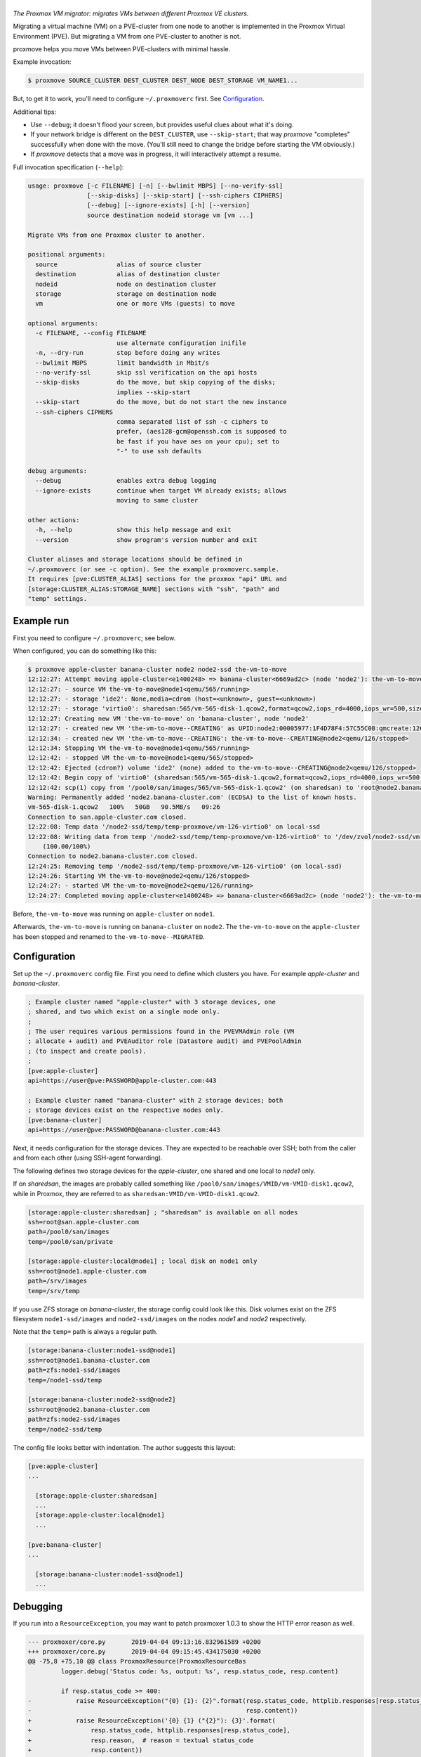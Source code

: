 |proxmove|
==========

*The Proxmox VM migrator: migrates VMs between different Proxmox VE clusters.*

Migrating a virtual machine (VM) on a PVE-cluster from one node to
another is implemented in the Proxmox Virtual Environment (PVE). But
migrating a VM from one PVE-cluster to another is not.

proxmove helps you move VMs between PVE-clusters with minimal hassle.


Example invocation:

.. code-block:: console

    $ proxmove SOURCE_CLUSTER DEST_CLUSTER DEST_NODE DEST_STORAGE VM_NAME1...

But, to get it to work, you'll need to configure ``~/.proxmoverc``
first. See `Configuration`_.


Additional tips:

- Use ``--debug``; it doesn't flood your screen, but provides useful clues
  about what it's doing.
- If your network bridge is different on the ``DEST_CLUSTER``, use
  ``--skip-start``; that way *proxmove* "completes" successfully when
  done with the move. (You'll still need to change the bridge before
  starting the VM obviously.)
- If *proxmove* detects that a move was in progress, it will
  interactively attempt a resume.


Full invocation specification (``--help``):

.. code-block::

    usage: proxmove [-c FILENAME] [-n] [--bwlimit MBPS] [--no-verify-ssl]
                    [--skip-disks] [--skip-start] [--ssh-ciphers CIPHERS]
                    [--debug] [--ignore-exists] [-h] [--version]
                    source destination nodeid storage vm [vm ...]

    Migrate VMs from one Proxmox cluster to another.

    positional arguments:
      source                alias of source cluster
      destination           alias of destination cluster
      nodeid                node on destination cluster
      storage               storage on destination node
      vm                    one or more VMs (guests) to move

    optional arguments:
      -c FILENAME, --config FILENAME
                            use alternate configuration inifile
      -n, --dry-run         stop before doing any writes
      --bwlimit MBPS        limit bandwidth in Mbit/s
      --no-verify-ssl       skip ssl verification on the api hosts
      --skip-disks          do the move, but skip copying of the disks;
                            implies --skip-start
      --skip-start          do the move, but do not start the new instance
      --ssh-ciphers CIPHERS
                            comma separated list of ssh -c ciphers to
                            prefer, (aes128-gcm@openssh.com is supposed to
                            be fast if you have aes on your cpu); set to
                            "-" to use ssh defaults

    debug arguments:
      --debug               enables extra debug logging
      --ignore-exists       continue when target VM already exists; allows
                            moving to same cluster

    other actions:
      -h, --help            show this help message and exit
      --version             show program's version number and exit

    Cluster aliases and storage locations should be defined in
    ~/.proxmoverc (or see -c option). See the example proxmoverc.sample.
    It requires [pve:CLUSTER_ALIAS] sections for the proxmox "api" URL and
    [storage:CLUSTER_ALIAS:STORAGE_NAME] sections with "ssh", "path" and
    "temp" settings.


Example run
-----------

First you need to configure ``~/.proxmoverc``; see below.

When configured, you can do something like this:

.. code-block:: console

    $ proxmove apple-cluster banana-cluster node2 node2-ssd the-vm-to-move
    12:12:27: Attempt moving apple-cluster<e1400248> => banana-cluster<6669ad2c> (node 'node2'): the-vm-to-move
    12:12:27: - source VM the-vm-to-move@node1<qemu/565/running>
    12:12:27: - storage 'ide2': None,media=cdrom (host=<unknown>, guest=<unknown>)
    12:12:27: - storage 'virtio0': sharedsan:565/vm-565-disk-1.qcow2,format=qcow2,iops_rd=4000,iops_wr=500,size=50G (host=37.7GiB, guest=50.0GiB)
    12:12:27: Creating new VM 'the-vm-to-move' on 'banana-cluster', node 'node2'
    12:12:27: - created new VM 'the-vm-to-move--CREATING' as UPID:node2:00005977:1F4D78F4:57C55C0B:qmcreate:126:user@pve:; waiting for it to show up
    12:12:34: - created new VM 'the-vm-to-move--CREATING': the-vm-to-move--CREATING@node2<qemu/126/stopped>
    12:12:34: Stopping VM the-vm-to-move@node1<qemu/565/running>
    12:12:42: - stopped VM the-vm-to-move@node1<qemu/565/stopped>
    12:12:42: Ejected (cdrom?) volume 'ide2' (none) added to the-vm-to-move--CREATING@node2<qemu/126/stopped>
    12:12:42: Begin copy of 'virtio0' (sharedsan:565/vm-565-disk-1.qcow2,format=qcow2,iops_rd=4000,iops_wr=500,size=50G) to local-ssd
    12:12:42: scp(1) copy from '/pool0/san/images/565/vm-565-disk-1.qcow2' (on sharedsan) to 'root@node2.banana-cluster.com:/node2-ssd/temp/temp-proxmove/vm-126-virtio0'
    Warning: Permanently added 'node2.banana-cluster.com' (ECDSA) to the list of known hosts.
    vm-565-disk-1.qcow2   100%   50GB   90.5MB/s   09:26
    Connection to san.apple-cluster.com closed.
    12:22:08: Temp data '/node2-ssd/temp/temp-proxmove/vm-126-virtio0' on local-ssd
    12:22:08: Writing data from temp '/node2-ssd/temp/temp-proxmove/vm-126-virtio0' to '/dev/zvol/node2-ssd/vm-126-virtio0' (on local-ssd)
        (100.00/100%)
    Connection to node2.banana-cluster.com closed.
    12:24:25: Removing temp '/node2-ssd/temp/temp-proxmove/vm-126-virtio0' (on local-ssd)
    12:24:26: Starting VM the-vm-to-move@node2<qemu/126/stopped>
    12:24:27: - started VM the-vm-to-move@node2<qemu/126/running>
    12:24:27: Completed moving apple-cluster<e1400248> => banana-cluster<6669ad2c> (node 'node2'): the-vm-to-move

Before, ``the-vm-to-move`` was running on ``apple-cluster`` on ``node1``.

Afterwards, ``the-vm-to-move`` is running on ``banana-cluster`` on ``node2``.
The ``the-vm-to-move`` on the ``apple-cluster`` has been stopped and renamed to
``the-vm-to-move--MIGRATED``.


Configuration
-------------

Set up the ``~/.proxmoverc`` config file. First you need to define which
clusters you have. For example *apple-cluster* and *banana-cluster*.

.. code-block:: ini

    ; Example cluster named "apple-cluster" with 3 storage devices, one
    ; shared, and two which exist on a single node only.
    ;
    ; The user requires various permissions found in the PVEVMAdmin role (VM
    ; allocate + audit) and PVEAuditor role (Datastore audit) and PVEPoolAdmin
    ; (to inspect and create pools).
    ;
    [pve:apple-cluster]
    api=https://user@pve:PASSWORD@apple-cluster.com:443

    ; Example cluster named "banana-cluster" with 2 storage devices; both
    ; storage devices exist on the respective nodes only.
    [pve:banana-cluster]
    api=https://user@pve:PASSWORD@banana-cluster.com:443

Next, it needs configuration for the storage devices. They are expected
to be reachable over SSH; both from the caller and from each other
(using SSH-agent forwarding).

The following defines two storage devices for the *apple-cluster*, one shared
and one local to *node1* only.

If on *sharedsan*, the images are probably called something like
``/pool0/san/images/VMID/vm-VMID-disk1.qcow2``, while in Proxmox, they are
referred to as ``sharedsan:VMID/vm-VMID-disk1.qcow2``.

.. code-block:: ini

    [storage:apple-cluster:sharedsan] ; "sharedsan" is available on all nodes
    ssh=root@san.apple-cluster.com
    path=/pool0/san/images
    temp=/pool0/san/private

    [storage:apple-cluster:local@node1] ; local disk on node1 only
    ssh=root@node1.apple-cluster.com
    path=/srv/images
    temp=/srv/temp

If you use ZFS storage on *banana-cluster*, the storage config could look
like this. Disk volumes exist on the ZFS filesystem ``node1-ssd/images``
and ``node2-ssd/images`` on the nodes *node1* and *node2* respectively.

Note that the ``temp=`` path is always a regular path.

.. code-block:: ini

    [storage:banana-cluster:node1-ssd@node1]
    ssh=root@node1.banana-cluster.com
    path=zfs:node1-ssd/images
    temp=/node1-ssd/temp

    [storage:banana-cluster:node2-ssd@node2]
    ssh=root@node2.banana-cluster.com
    path=zfs:node2-ssd/images
    temp=/node2-ssd/temp

The config file looks better with indentation. The author suggests this layout:

.. code-block:: ini

    [pve:apple-cluster]
    ...

      [storage:apple-cluster:sharedsan]
      ...
      [storage:apple-cluster:local@node1]
      ...

    [pve:banana-cluster]
    ...

      [storage:banana-cluster:node1-ssd@node1]
      ...


Debugging
---------

If you run into a ``ResourceException``, you may want to patch proxmoxer 1.0.3
to show the HTTP error reason as well.

.. code-block:: udiff

    --- proxmoxer/core.py	2019-04-04 09:13:16.832961589 +0200
    +++ proxmoxer/core.py	2019-04-04 09:15:45.434175030 +0200
    @@ -75,8 +75,10 @@ class ProxmoxResource(ProxmoxResourceBas
             logger.debug('Status code: %s, output: %s', resp.status_code, resp.content)

             if resp.status_code >= 400:
    -            raise ResourceException("{0} {1}: {2}".format(resp.status_code, httplib.responses[resp.status_code],
    -                                                          resp.content))
    +            raise ResourceException('{0} {1} ("{2}"): {3}'.format(
    +                resp.status_code, httplib.responses[resp.status_code],
    +                resp.reason,  # reason = textual status_code
    +                resp.content))
             elif 200 <= resp.status_code <= 299:
                 return self._store["serializer"].loads(resp)

It might reveal a bug (or new feature), like::

    proxmoxer.core.ResourceException:
      500 Internal Server Error ("only root can set 'vmgenid' config"):
      b'{"data":null}'


License
-------

proxmove is free software: you can redistribute it and/or modify it under
the terms of the GNU General Public License as published by the Free
Software Foundation, version 3 or any later version.


.. |proxmove| image:: assets/proxmove_head.png
    :alt: proxmove
